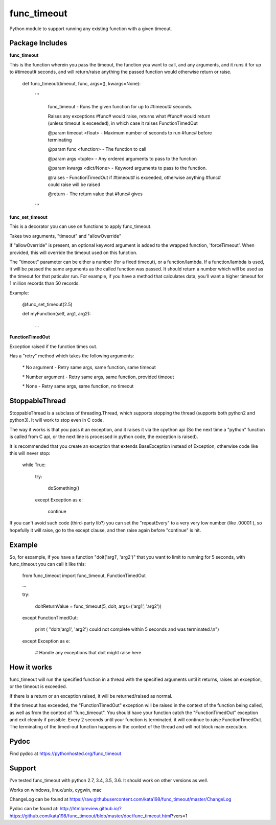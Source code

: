 func\_timeout
=============

Python module to support running any existing function with a given timeout.


Package Includes
----------------

**func\_timeout**

This is the function wherein you pass the timeout, the function you want to call, and any arguments, and it runs it for up to #timeout# seconds, and will return/raise anything the passed function would otherwise return or raise.

	def func\_timeout(timeout, func, args=(), kwargs=None):

		'''

			func\_timeout \- Runs the given function for up to #timeout# seconds.

			Raises any exceptions #func# would raise, returns what #func# would return (unless timeout is exceeded), in which case it raises FunctionTimedOut

			@param timeout <float> \- Maximum number of seconds to run #func# before terminating

			@param func <function> \- The function to call

			@param args    <tuple> \- Any ordered arguments to pass to the function

			@param kwargs  <dict/None> \- Keyword arguments to pass to the function.

			@raises \- FunctionTimedOut if #timeout# is exceeded, otherwise anything #func# could raise will be raised

			@return \- The return value that #func# gives

		'''

**func\_set\_timeout**

This is a decorator you can use on functions to apply func\_timeout.

Takes two arguments, "timeout" and "allowOverride"

If "allowOverride" is present, an optional keyword argument is added to the wrapped function, 'forceTimeout'. When provided, this will override the timeout used on this function.


The "timeout" parameter can be either a number (for a fixed timeout), or a function/lambda. If a function/lambda is used, it will be passed the same arguments as the called function was passed. It should return a number which will be used as the timeout for that paticular run. For example, if you have a method that calculates data, you'll want a higher timeout for 1 million records than 50 records.

Example:

	@func\_set\_timeout(2.5)

	def myFunction(self, arg1, arg2):

		...


**FunctionTimedOut**

Exception raised if the function times out.


Has a "retry" method which takes the following arguments:

	\* No argument \- Retry same args, same function, same timeout

	\* Number argument \- Retry same args, same function, provided timeout

	\* None \- Retry same args, same function, no timeout


StoppableThread
---------------

StoppableThread is a subclass of threading.Thread, which supports stopping the thread (supports both python2 and python3). It will work to stop even in C code.

The way it works is that you pass it an exception, and it raises it via the cpython api (So the next time a "python" function is called from C api, or the next line is processed in python code, the exception is raised).

It is recommended that you create an exception that extends BaseException instead of Exception, otherwise code like this will never stop:

	while True:

		try:

			doSomething()

		except Exception as e:

			continue

If you can't avoid such code (third-party lib?) you can set the "repeatEvery" to a very very low number (like .00001 ), so hopefully it will raise, go to the except clause, and then raise again before "continue" is hit.


Example
-------
So, for esxample, if you have a function "doit('arg1', 'arg2')" that you want to limit to running for 5 seconds, with func\_timeout you can call it like this:


	from func\_timeout import func\_timeout, FunctionTimedOut

	...

	try:

		doitReturnValue = func\_timeout(5, doit, args=('arg1', 'arg2'))

	except FunctionTimedOut:

		print ( "doit('arg1', 'arg2') could not complete within 5 seconds and was terminated.\\n")

	except Exception as e:

		# Handle any exceptions that doit might raise here


How it works
------------

func\_timeout will run the specified function in a thread with the specified arguments until it returns, raises an exception, or the timeout is exceeded.

If there is a return or an exception raised, it will be returned/raised as normal.

If the timeout has exceeded, the "FunctionTimedOut" exception will be raised in the context of the function being called, as well as from the context of "func\_timeout". You should have your function catch the "FunctionTimedOut" exception and exit cleanly if possible. Every 2 seconds until your function is terminated, it will continue to raise FunctionTimedOut. The terminating of the timed-out function happens in the context of the thread and will not block main execution.


Pydoc
-----

Find pydoc at https://pythonhosted.org/func_timeout


Support
-------

I've tested func\_timeout with python 2.7, 3.4, 3.5, 3.6. It should work on other versions as well.

Works on windows, linux/unix, cygwin, mac

ChangeLog can be found at https://raw.githubusercontent.com/kata198/func_timeout/master/ChangeLog 

Pydoc can be found at: http://htmlpreview.github.io/?https://github.com/kata198/func_timeout/blob/master/doc/func_timeout.html?vers=1

